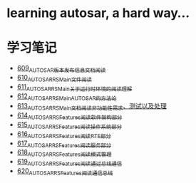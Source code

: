 * learning autosar, a hard way...
* 学习笔记
- [[https://greyzhang.blog.csdn.net/article/details/117002051][609_AUTOSAR版本发布信息文档阅读]]
- [[https://greyzhang.blog.csdn.net/article/details/117093785][610_AUTOSAR_RS_Main文件阅读]]
- [[https://greyzhang.blog.csdn.net/article/details/117340100][611_AUTOSAR_RS_Main_关于运行时环境的阅读理解]]
- [[https://greyzhang.blog.csdn.net/article/details/117391748][612_AUTOSAR_RS_Main_AUTOSAR的方法论]]
- [[https://greyzhang.blog.csdn.net/article/details/117407015][613_AUTOSAR_RS_Main文档阅读_非功能性需求、测试以及处理]]
- [[https://greyzhang.blog.csdn.net/article/details/117407756][614_AUTOSAR_RS_Features阅读_软件架构部分]]
- [[https://greyzhang.blog.csdn.net/article/details/117432946][615_AUTOSAR_RS_Features阅读_操作系统部分]]
- [[https://greyzhang.blog.csdn.net/article/details/117456572][616_AUTOSAR_RS_Features阅读_RTE部分]]
- [[https://greyzhang.blog.csdn.net/article/details/117485882][617_AUTOSAR_RS_Features阅读_服务部分]]
- [[https://greyzhang.blog.csdn.net/article/details/117487021][618_AUTOSAR_RS_Features阅读_模式管理]]
- [[https://greyzhang.blog.csdn.net/article/details/117537002][619_AUTOSAR_RS_Features阅读_通过总线通信]]
- [[https://greyzhang.blog.csdn.net/article/details/117537306][620_AUTOSAR_RS_Features阅读_通信总线]]
